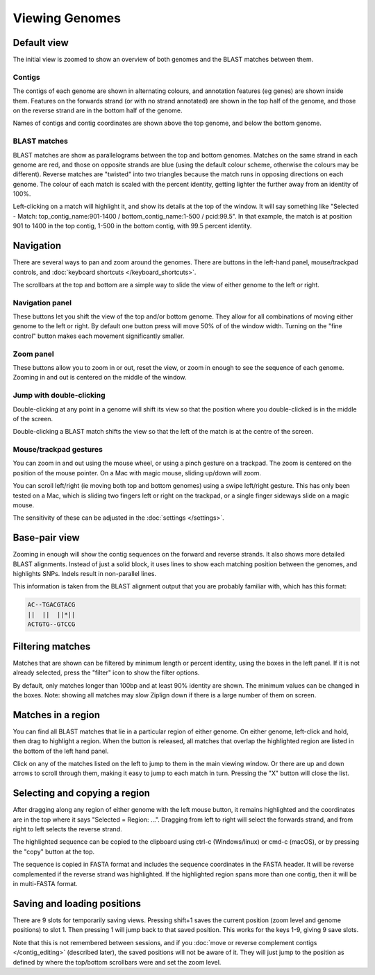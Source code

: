 Viewing Genomes
===============


Default view
------------

The initial view is zoomed to show an overview of both genomes and the
BLAST matches between them.

.. image:: pics/zl_docs_genomes_overview.png
   :width: 500
   :alt: screenshot showing initial view of genomes and matches


Contigs
^^^^^^^

The contigs of each genome are shown in alternating colours, and annotation
features (eg genes) are shown inside them. Features on the forwards strand
(or with no strand annotated) are shown in the top half of the genome, and
those on the reverse strand are in the bottom half of the genome.

Names of contigs and contig coordinates are shown above the top genome,
and below the bottom genome.


BLAST matches
^^^^^^^^^^^^^

BLAST matches are show as parallelograms between the top and bottom genomes.
Matches on the same strand in each genome are red, and those on opposite
strands are blue (using the default colour scheme, otherwise the colours
may be different). Reverse matches are "twisted" into two triangles because
the match runs in opposing directions on each genome.
The colour of each match is scaled with the percent
identity, getting lighter the further away from an identity of 100%.

Left-clicking on a match will highlight it, and show its details
at the top of the window. It will say something like
"Selected - Match: top_contig_name:901-1400 / bottom_contig_name:1-500 / pcid:99.5".
In that example, the match is at position 901 to 1400 in the top contig,
1-500 in the bottom contig, with 99.5 percent identity.


Navigation
----------

There are several ways to pan and zoom around the genomes. There are
buttons in the left-hand panel, mouse/trackpad controls, and
:doc:`keyboard shortcuts </keyboard_shortcuts>`.

The scrollbars at the top and bottom are a simple way to slide the view
of either genome to the left or right.



Navigation panel
^^^^^^^^^^^^^^^^

.. image:: pics/zl_docs_nav_buttons.png
   :width: 400
   :alt: explanation of zoom controls

These buttons let you shift the view of the top and/or bottom genome.
They allow for all combinations of moving either genome to the left or right.
By default one button press will move 50% of of the window width.
Turning on the "fine control" button makes each movement significantly
smaller.


Zoom panel
^^^^^^^^^^

.. image:: pics/zl_docs_zoom_buttons.png
   :width: 400
   :alt: explanation of navigation buttons

These buttons allow you to zoom in or out, reset the view, or zoom in
enough to see the sequence of each genome. Zooming in and out is centered
on the middle of the window.



Jump with double-clicking
^^^^^^^^^^^^^^^^^^^^^^^^^

Double-clicking at any point in a genome will shift its view so that the
position where you double-clicked is in the middle of the screen.

Double-clicking a BLAST match shifts the view so that the left of the match
is at the centre of the screen.


Mouse/trackpad gestures
^^^^^^^^^^^^^^^^^^^^^^^

You can zoom in and out using the mouse wheel, or using a pinch gesture
on a trackpad. The zoom is centered on the position of the mouse pointer.
On a Mac with magic mouse, sliding up/down will zoom.

You can scroll left/right (ie moving both top and bottom genomes) using a
swipe left/right gesture. This has only been tested on a Mac, which is
sliding two fingers left or right on the trackpad, or a single finger
sideways slide on a magic mouse.

The sensitivity of these can be adjusted in the
:doc:`settings </settings>`.



Base-pair view
--------------

Zooming in enough will show the contig sequences
on the forward and reverse strands. It also shows more detailed BLAST
alignments. Instead of just a solid block, it uses lines to show
each matching position between the genomes, and highlights SNPs. Indels
result in non-parallel lines.

.. image:: pics/zl_docs_basepair_view.png
   :width: 500
   :alt: screenshot of zoomed in view showing base pairs

This information is taken from the BLAST alignment output that you are
probably familiar with, which has this format:

.. code-block:: text

    AC--TGACGTACG
    ||  ||  ||*||
    ACTGTG--GTCCG




Filtering matches
-----------------

Matches that are shown can be filtered by minimum length or percent identity,
using the boxes in the left panel. If it is not already selected, press the
"filter" icon to show the filter options.

.. image:: pics/zl_docs_match_filter.png
   :width: 140
   :alt: screenshot of match filter controls

By default, only matches longer than 100bp and at least 90% identity are
shown. The minimum values can be changed in the boxes. Note: showing all
matches may slow Ziplign down if there is a large number of them on screen.

Matches in a region
-------------------

You can find all BLAST matches that lie in a particular region of
either genome.  On either genome, left-click and hold, then drag
to highlight a region. When the button is released, all matches that overlap the
highlighted region are listed in the bottom of the left hand panel.


.. image:: pics/zl_docs_match_list.png
   :width: 520
   :alt: screenshots of making a list of matches

Click on any of the matches listed on the left to jump to them in the main
viewing window. Or there are up and down arrows to scroll through them, making
it easy to jump to each match in turn. Pressing the "X" button
will close the list.


Selecting and copying a region
------------------------------

After dragging along any region of either genome with the left mouse
button, it remains highlighted and the coordinates are in the top where
it says "Selected = Region: ...". Dragging from left to right will select
the forwards strand, and from right to left selects the reverse strand.

The highlighted sequence can be copied to the clipboard using
ctrl-c (Windows/linux) or cmd-c (macOS), or by pressing the "copy" button
at the top.

.. image:: pics/zl_docs_copy_region.png
   :width: 300
   :alt: screenshots of making a list of matches

The sequence is copied in FASTA format and includes the sequence coordinates
in the FASTA header. It will be reverse complemented if the reverse strand
was highlighted. If the highlighted region spans more than one contig, then
it will be in multi-FASTA format.


Saving and loading positions
----------------------------

There are 9 slots for temporarily saving views. Pressing shift+1 saves
the current position (zoom level and genome positions) to slot 1.
Then pressing 1 will jump back to that saved position. This works
for the keys 1-9, giving 9 save slots.

Note that this is not remembered between sessions, and
if you
:doc:`move or reverse complement contigs </contig_editing>`
(described later), the saved
positions will not be aware of it. They will just jump to the position
as defined by where the top/bottom scrollbars were and set the zoom level.


